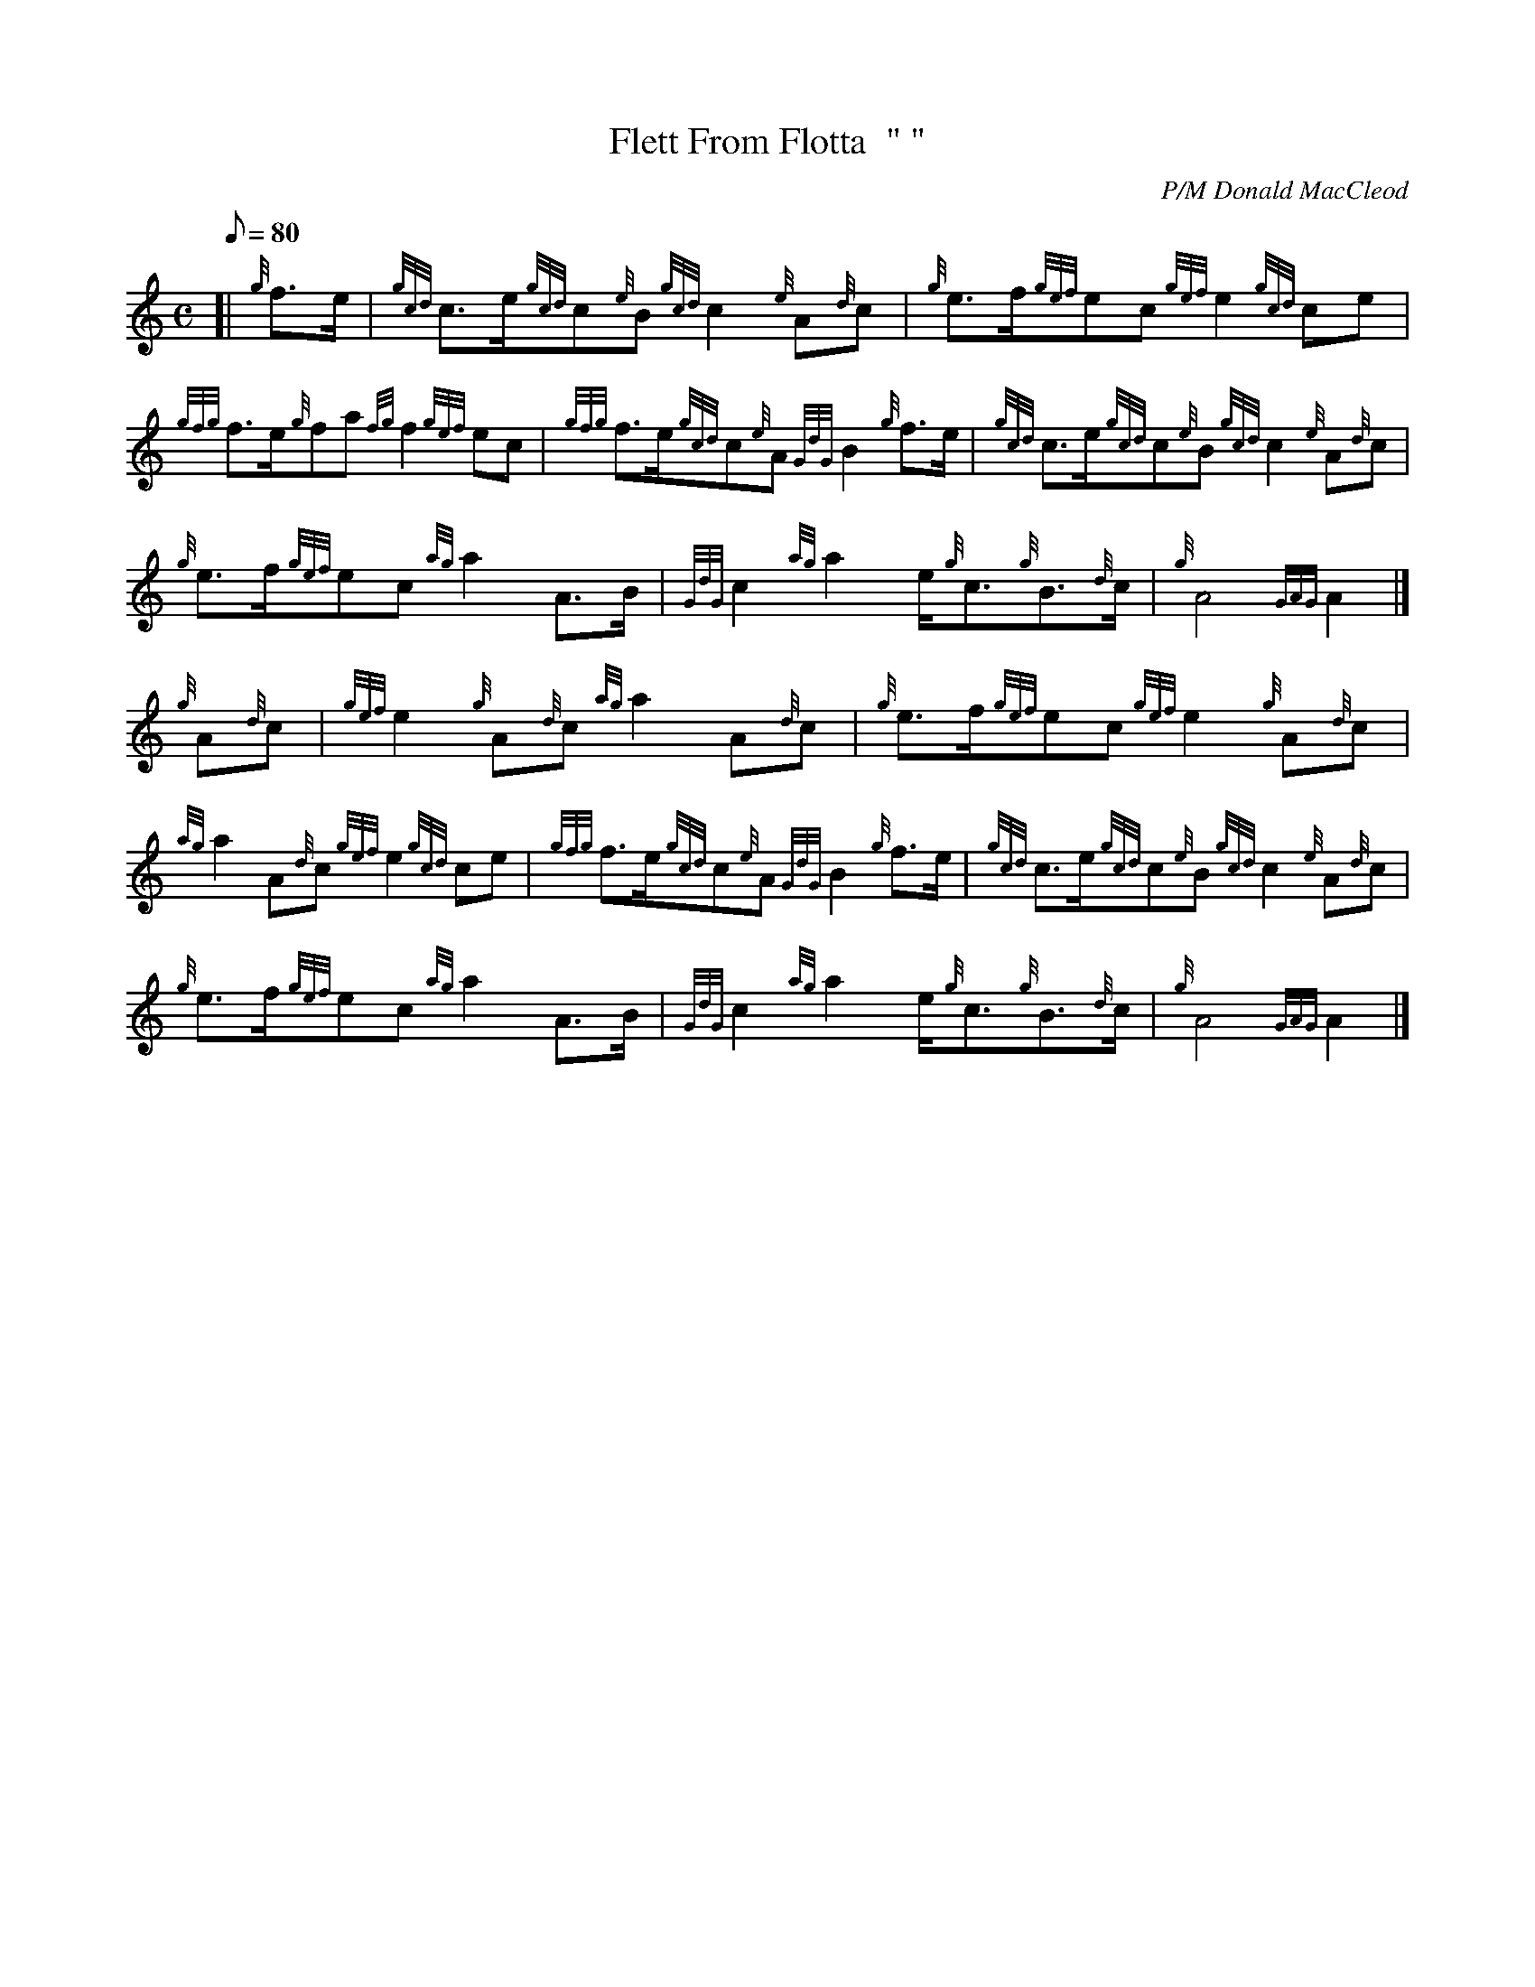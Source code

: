 X: 1
T:Flett From Flotta  " "
M:C
L:1/8
Q:80
C:P/M Donald MacCleod
S:March
K:HP
[| {g}f3/2e/2|
{gcd}c3/2e/2{gcd}c{e}B{gcd}c2{e}A{d}c|
{g}e3/2f/2{gef}ec{gef}e2{gcd}ce|  !
{gfg}f3/2e/2{g}fa{fg}f2{gef}ec|
{gfg}f3/2e/2{gcd}c{e}A{GdG}B2{g}f3/2e/2|
{gcd}c3/2e/2{gcd}c{e}B{gcd}c2{e}A{d}c|  !
{g}e3/2f/2{gef}ec{ag}a2A3/2B/2|
{GdG}c2{ag}a2e/2{g}c3/2{g}B3/2{d}c/2|
{g}A4{GAG}A2|]  !
{g}A{d}c|
{gef}e2{g}A{d}c{ag}a2A{d}c|
{g}e3/2f/2{gef}ec{gef}e2{g}A{d}c|  !
{ag}a2A{d}c{gef}e2{gcd}ce|
{gfg}f3/2e/2{gcd}c{e}A{GdG}B2{g}f3/2e/2|
{gcd}c3/2e/2{gcd}c{e}B{gcd}c2{e}A{d}c|  !
{g}e3/2f/2{gef}ec{ag}a2A3/2B/2|
{GdG}c2{ag}a2e/2{g}c3/2{g}B3/2{d}c/2|
{g}A4{GAG}A2|]  !
